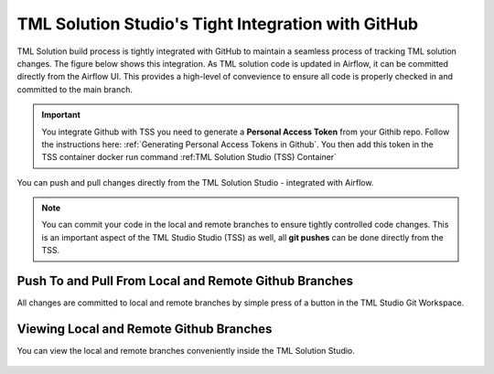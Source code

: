 TML Solution Studio's Tight Integration with GitHub
================================

TML Solution build process is tightly integrated with GitHub to maintain a seamless process of tracking TML solution changes.  The figure below shows this integration.  As TML solution code is updated in Airflow, it can be committed directly from the Airflow UI.  This provides a high-level of convevience to ensure all code is properly checked in and committed to the main branch. 

.. important::
   You integrate Github with TSS you need to generate a **Personal Access Token** from your Githib repo.  Follow the instructions here: :ref:`Generating Personal 
   Access Tokens in Github`.  You then add this token in the TSS container docker run command :ref:TML Solution Studio (TSS) Container`


You can push and pull changes directly from the TML Solution Studio - integrated with Airflow.

.. note::

   You can commit your code in the local and remote branches to ensure tightly controlled code changes.  This is an important aspect of the TML Studio Studio (TSS) as    well, all **git pushes** can be done directly from the TSS.


Push To and Pull From Local and Remote Github Branches
---------------------

All changes are committed to local and remote branches by simple press of a button in the TML Studio Git Workspace.

.. figure:: tmlgit3.png

Viewing Local and Remote Github Branches
---------------------

You can view the local and remote branches conveniently inside the TML Solution Studio.

.. figure:: tmlgit.png

